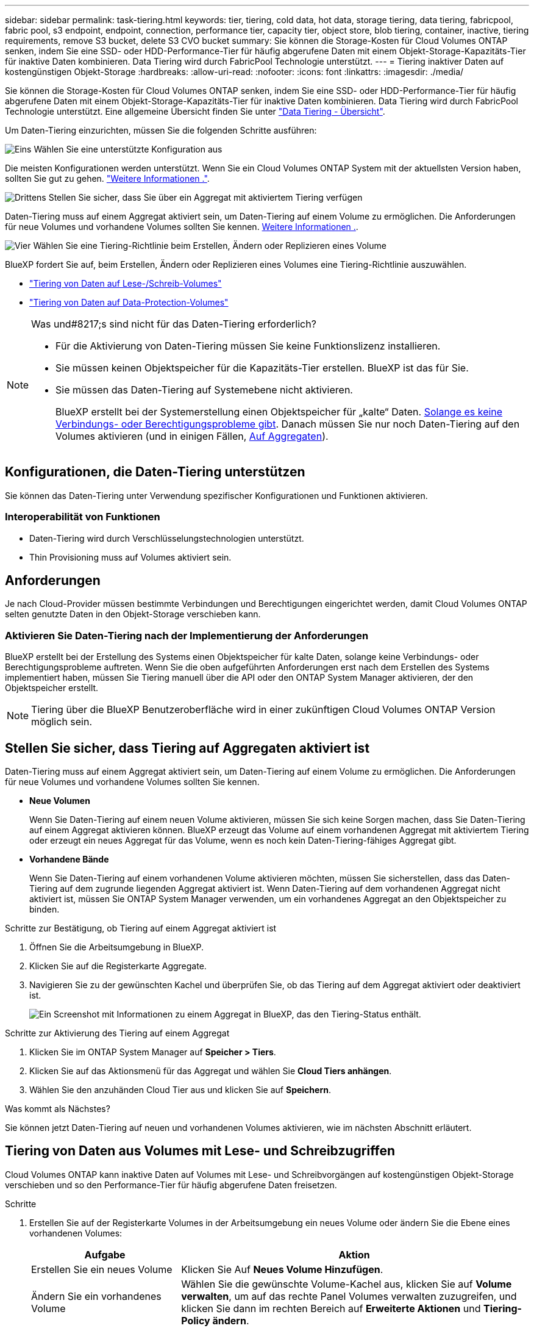 ---
sidebar: sidebar 
permalink: task-tiering.html 
keywords: tier, tiering, cold data, hot data, storage tiering, data tiering, fabricpool, fabric pool, s3 endpoint, endpoint, connection, performance tier, capacity tier, object store, blob tiering, container, inactive, tiering requirements, remove S3 bucket, delete S3 CVO bucket 
summary: Sie können die Storage-Kosten für Cloud Volumes ONTAP senken, indem Sie eine SSD- oder HDD-Performance-Tier für häufig abgerufene Daten mit einem Objekt-Storage-Kapazitäts-Tier für inaktive Daten kombinieren. Data Tiering wird durch FabricPool Technologie unterstützt. 
---
= Tiering inaktiver Daten auf kostengünstigen Objekt-Storage
:hardbreaks:
:allow-uri-read: 
:nofooter: 
:icons: font
:linkattrs: 
:imagesdir: ./media/


[role="lead"]
Sie können die Storage-Kosten für Cloud Volumes ONTAP senken, indem Sie eine SSD- oder HDD-Performance-Tier für häufig abgerufene Daten mit einem Objekt-Storage-Kapazitäts-Tier für inaktive Daten kombinieren. Data Tiering wird durch FabricPool Technologie unterstützt. Eine allgemeine Übersicht finden Sie unter link:concept-data-tiering.html["Data Tiering - Übersicht"].

Um Daten-Tiering einzurichten, müssen Sie die folgenden Schritte ausführen:

.image:https://raw.githubusercontent.com/NetAppDocs/common/main/media/number-1.png["Eins"] Wählen Sie eine unterstützte Konfiguration aus
[role="quick-margin-para"]
Die meisten Konfigurationen werden unterstützt. Wenn Sie ein Cloud Volumes ONTAP System mit der aktuellsten Version haben, sollten Sie gut zu gehen. link:task-tiering.html#configurations-that-support-data-tiering["Weitere Informationen ."].

.image:https://raw.githubusercontent.com/NetAppDocs/common/main/media/number-2.png["Zwei"] Stellen Sie die Konnektivität zwischen Cloud Volumes ONTAP und Objekt-Storage sicher
[role="quick-margin-list"]
ifdef::aws[]

* Für AWS ist ein VPC Endpunkt zu S3 erforderlich. <<Anforderungen für das Tiering selten genutzter Daten in AWS S3,Weitere Informationen .>>.


endif::aws[]

ifdef::azure[]

* Bei Azure müssen Sie nichts Unternehmen, solange BlueXP über die erforderlichen Berechtigungen verfügt. <<Tiering selten genutzter Daten auf Azure Blob Storage,Weitere Informationen .>>.


endif::azure[]

ifdef::gcp[]

* Für Google Cloud müssen Sie das Subnetz für privaten Google Access konfigurieren und ein Servicekonto einrichten. <<Anforderungen für das Tiering selten genutzter Daten in einen Google Cloud Storage Bucket,Weitere Informationen .>>.


endif::gcp[]

.image:https://raw.githubusercontent.com/NetAppDocs/common/main/media/number-3.png["Drittens"] Stellen Sie sicher, dass Sie über ein Aggregat mit aktiviertem Tiering verfügen
[role="quick-margin-para"]
Daten-Tiering muss auf einem Aggregat aktiviert sein, um Daten-Tiering auf einem Volume zu ermöglichen. Die Anforderungen für neue Volumes und vorhandene Volumes sollten Sie kennen. <<Ensuring that tiering is enabled on aggregates,Weitere Informationen .>>.

.image:https://raw.githubusercontent.com/NetAppDocs/common/main/media/number-4.png["Vier"] Wählen Sie eine Tiering-Richtlinie beim Erstellen, Ändern oder Replizieren eines Volume
[role="quick-margin-para"]
BlueXP fordert Sie auf, beim Erstellen, Ändern oder Replizieren eines Volumes eine Tiering-Richtlinie auszuwählen.

[role="quick-margin-list"]
* link:task-tiering.html#tiering-data-from-read-write-volumes["Tiering von Daten auf Lese-/Schreib-Volumes"]
* link:task-tiering.html#tiering-data-from-data-protection-volumes["Tiering von Daten auf Data-Protection-Volumes"]


[NOTE]
.Was und#8217;s sind nicht für das Daten-Tiering erforderlich?
====
* Für die Aktivierung von Daten-Tiering müssen Sie keine Funktionslizenz installieren.
* Sie müssen keinen Objektspeicher für die Kapazitäts-Tier erstellen. BlueXP ist das für Sie.
* Sie müssen das Daten-Tiering auf Systemebene nicht aktivieren.
+
BlueXP erstellt bei der Systemerstellung einen Objektspeicher für „kalte“ Daten. <<Enabling data tiering after implementing the requirements,Solange es keine Verbindungs- oder Berechtigungsprobleme gibt>>. Danach müssen Sie nur noch Daten-Tiering auf den Volumes aktivieren (und in einigen Fällen, <<Ensuring that tiering is enabled on aggregates,Auf Aggregaten>>).



====


== Konfigurationen, die Daten-Tiering unterstützen

Sie können das Daten-Tiering unter Verwendung spezifischer Konfigurationen und Funktionen aktivieren.

ifdef::aws[]



=== Unterstützung in AWS

* Daten-Tiering wird in AWS ab Cloud Volumes ONTAP 9.2 unterstützt.
* Beim Performance-Tier können es sich um allgemeine SSDs (gp3 oder gp2) oder bereitgestellte IOPS-SSDs (io1) handelt.
+

NOTE: Bei der Verwendung von durchsatzoptimierten HDDs (st1) wird kein Tiering von Daten zu Objekt-Storage empfohlen.



endif::aws[]

ifdef::azure[]



=== Unterstützung in Azure

* Daten-Tiering wird in Azure wie folgt unterstützt:
+
** Version 9.4 in mit Single Node-Systemen
** Version 9.6 in mit HA-Paaren


* Es kann sich bei dem Performance-Tier um von Premium-SSDs gemanagte Festplatten, von Standard-SSDs gemanagte Festplatten oder Standard-HDDs geben.


endif::azure[]

ifdef::gcp[]



=== Support in Google Cloud

* Daten-Tiering wird in Google Cloud ab Cloud Volumes ONTAP 9.6 unterstützt.
* Beim Performance-Tier können es sich entweder um persistente SSD-Festplatten, ausgewogene persistente Festplatten oder um Standard-persistente Festplatten handeln.


endif::gcp[]



=== Interoperabilität von Funktionen

* Daten-Tiering wird durch Verschlüsselungstechnologien unterstützt.
* Thin Provisioning muss auf Volumes aktiviert sein.




== Anforderungen

Je nach Cloud-Provider müssen bestimmte Verbindungen und Berechtigungen eingerichtet werden, damit Cloud Volumes ONTAP selten genutzte Daten in den Objekt-Storage verschieben kann.

ifdef::aws[]



=== Anforderungen für das Tiering selten genutzter Daten in AWS S3

Stellen Sie sicher, dass Cloud Volumes ONTAP eine Verbindung zu S3 hat. Die beste Möglichkeit, diese Verbindung bereitzustellen, besteht darin, einen VPC-Endpunkt für den S3-Dienst zu erstellen. Anweisungen hierzu finden Sie im https://docs.aws.amazon.com/AmazonVPC/latest/UserGuide/vpce-gateway.html#create-gateway-endpoint["AWS Dokumentation: Erstellen eines Gateway-Endpunkts"^].

Wenn Sie den VPC-Endpunkt erstellen, wählen Sie die Region, den VPC und die Routing-Tabelle aus, die der Cloud Volumes ONTAP Instanz entspricht. Sie müssen auch die Sicherheitsgruppe ändern, um eine ausgehende HTTPS-Regel hinzuzufügen, die Datenverkehr zum S3-Endpunkt ermöglicht. Andernfalls kann Cloud Volumes ONTAP keine Verbindung zum S3-Service herstellen.

Wenn Sie Probleme haben, lesen Sie https://aws.amazon.com/premiumsupport/knowledge-center/connect-s3-vpc-endpoint/["AWS Support Knowledge Center: Warum kann ich mich nicht über einen Gateway VPC Endpunkt mit einem S3-Bucket verbinden?"^] .

endif::aws[]

ifdef::azure[]



=== Tiering selten genutzter Daten auf Azure Blob Storage

Sie müssen keine Verbindung zwischen der Performance- und der Kapazitäts-Tier einrichten, solange BlueXP die erforderlichen Berechtigungen hat. BlueXP ermöglicht Ihnen einen vnet-Service-Endpunkt, wenn die benutzerdefinierte Rolle für den Connector über folgende Berechtigungen verfügt:

[source, json]
----
"Microsoft.Network/virtualNetworks/subnets/write",
"Microsoft.Network/routeTables/join/action",
----
Die Berechtigungen sind standardmäßig in die benutzerdefinierte Rolle enthalten. https://docs.netapp.com/us-en/bluexp-setup-admin/reference-permissions-azure.html["Zeigen Sie die Azure-Berechtigung für den Connector an"^]

endif::azure[]

ifdef::gcp[]



=== Anforderungen für das Tiering selten genutzter Daten in einen Google Cloud Storage Bucket

* Das Subnetz, in dem Cloud Volumes ONTAP residiert, muss für privaten Google-Zugriff konfiguriert werden. Anweisungen finden Sie unter https://cloud.google.com/vpc/docs/configure-private-google-access["Google Cloud Documentation: Configuring Private Google Access"^].
* Ein Servicekonto muss mit Cloud Volumes ONTAP verbunden sein.
+
link:task-creating-gcp-service-account.html["Erfahren Sie, wie Sie dieses Servicekonto einrichten"].

+
Sie werden aufgefordert, dieses Dienstkonto auszuwählen, wenn Sie eine Cloud Volumes ONTAP-Arbeitsumgebung erstellen.

+
Wenn Sie während der Implementierung kein Servicekonto auswählen, müssen Sie Cloud Volumes ONTAP herunterfahren, zur Google Cloud Konsole wechseln und dann das Service-Konto an die Cloud Volumes ONTAP Instanzen anhängen. Sie können dann das Daten-Tiering aktivieren, wie im nächsten Abschnitt beschrieben.

* Um den Bucket mit vom Kunden gemanagten Schlüsseln zu verschlüsseln, kann der Google Cloud Storage-Bucket den Schlüssel verwenden.
+
link:task-setting-up-gcp-encryption.html["Verwenden Sie die vom Kunden gemanagten Schlüssel mit Cloud Volumes ONTAP"].



endif::gcp[]



=== Aktivieren Sie Daten-Tiering nach der Implementierung der Anforderungen

BlueXP erstellt bei der Erstellung des Systems einen Objektspeicher für kalte Daten, solange keine Verbindungs- oder Berechtigungsprobleme auftreten. Wenn Sie die oben aufgeführten Anforderungen erst nach dem Erstellen des Systems implementiert haben, müssen Sie Tiering manuell über die API oder den ONTAP System Manager aktivieren, der den Objektspeicher erstellt.


NOTE: Tiering über die BlueXP Benutzeroberfläche wird in einer zukünftigen Cloud Volumes ONTAP Version möglich sein.



== Stellen Sie sicher, dass Tiering auf Aggregaten aktiviert ist

Daten-Tiering muss auf einem Aggregat aktiviert sein, um Daten-Tiering auf einem Volume zu ermöglichen. Die Anforderungen für neue Volumes und vorhandene Volumes sollten Sie kennen.

* *Neue Volumen*
+
Wenn Sie Daten-Tiering auf einem neuen Volume aktivieren, müssen Sie sich keine Sorgen machen, dass Sie Daten-Tiering auf einem Aggregat aktivieren können. BlueXP erzeugt das Volume auf einem vorhandenen Aggregat mit aktiviertem Tiering oder erzeugt ein neues Aggregat für das Volume, wenn es noch kein Daten-Tiering-fähiges Aggregat gibt.

* *Vorhandene Bände*
+
Wenn Sie Daten-Tiering auf einem vorhandenen Volume aktivieren möchten, müssen Sie sicherstellen, dass das Daten-Tiering auf dem zugrunde liegenden Aggregat aktiviert ist. Wenn Daten-Tiering auf dem vorhandenen Aggregat nicht aktiviert ist, müssen Sie ONTAP System Manager verwenden, um ein vorhandenes Aggregat an den Objektspeicher zu binden.



.Schritte zur Bestätigung, ob Tiering auf einem Aggregat aktiviert ist
. Öffnen Sie die Arbeitsumgebung in BlueXP.
. Klicken Sie auf die Registerkarte Aggregate.
. Navigieren Sie zu der gewünschten Kachel und überprüfen Sie, ob das Tiering auf dem Aggregat aktiviert oder deaktiviert ist.
+
image:screenshot_aggregate_tiering_enabled.png["Ein Screenshot mit Informationen zu einem Aggregat in BlueXP, das den Tiering-Status enthält."]



.Schritte zur Aktivierung des Tiering auf einem Aggregat
. Klicken Sie im ONTAP System Manager auf *Speicher > Tiers*.
. Klicken Sie auf das Aktionsmenü für das Aggregat und wählen Sie *Cloud Tiers anhängen*.
. Wählen Sie den anzuhänden Cloud Tier aus und klicken Sie auf *Speichern*.


.Was kommt als Nächstes?
Sie können jetzt Daten-Tiering auf neuen und vorhandenen Volumes aktivieren, wie im nächsten Abschnitt erläutert.



== Tiering von Daten aus Volumes mit Lese- und Schreibzugriffen

Cloud Volumes ONTAP kann inaktive Daten auf Volumes mit Lese- und Schreibvorgängen auf kostengünstigen Objekt-Storage verschieben und so den Performance-Tier für häufig abgerufene Daten freisetzen.

.Schritte
. Erstellen Sie auf der Registerkarte Volumes in der Arbeitsumgebung ein neues Volume oder ändern Sie die Ebene eines vorhandenen Volumes:
+
[cols="30,70"]
|===
| Aufgabe | Aktion 


| Erstellen Sie ein neues Volume | Klicken Sie Auf *Neues Volume Hinzufügen*. 


| Ändern Sie ein vorhandenes Volume | Wählen Sie die gewünschte Volume-Kachel aus, klicken Sie auf *Volume verwalten*, um auf das rechte Panel Volumes verwalten zuzugreifen, und klicken Sie dann im rechten Bereich auf *Erweiterte Aktionen* und *Tiering-Policy ändern*. 
|===
. Wählen Sie eine Tiering-Richtlinie aus.
+
Eine Beschreibung dieser Richtlinien finden Sie unter link:concept-data-tiering.html["Data Tiering - Übersicht"].

+
*Beispiel*

+
image:screenshot_volumes_change_tiering_policy.png["Screenshot, der die verfügbaren Optionen zum Ändern der Tiering-Richtlinie für ein Volume zeigt"]

+
BlueXP erstellt ein neues Aggregat für das Volume, wenn es bereits ein Data Tiering-fähiges Aggregat gibt.





== Daten-Tiering von Datensicherungs-Volumes

Cloud Volumes ONTAP kann Daten von einem Daten-Protection-Volume auf eine Kapazitäts-Tier einstufen. Wenn Sie das Ziel-Volume aktivieren, werden die Daten beim Lesen schrittweise auf die Performance-Ebene verschoben.

.Schritte
. Wählen Sie im linken Navigationsmenü die Option *Speicherung > Leinwand*.
. Wählen Sie auf der Seite Arbeitsfläche die Arbeitsumgebung aus, die das Quellvolumen enthält, und ziehen Sie es dann in die Arbeitsumgebung, in die Sie das Volumen replizieren möchten.
. Folgen Sie den Anweisungen, bis Sie die Seite Tiering aufrufen und Data Tiering für Objektspeicher aktivieren.
+
*Beispiel*

+
image:screenshot_replication_tiering.gif["Screenshot, der die S3-Tiering-Option beim Replizieren eines Volumes zeigt."]

+
Informationen zur Datenreplikation finden Sie unter https://docs.netapp.com/us-en/bluexp-replication/task-replicating-data.html["Replizierung von Daten in die und aus der Cloud"^].





== Ändern Sie die Storage-Klasse für Tiering-Daten

Nachdem Sie Cloud Volumes ONTAP implementiert haben, können Sie Ihre Storage-Kosten senken, indem Sie die Storage-Klasse für inaktive Daten ändern, auf die seit 30 Tagen nicht mehr zugegriffen wurde. Die Zugriffskosten sind höher, wenn der Zugriff auf die Daten erfolgt. Berücksichtigen Sie diese also vor einem Wechsel der Storage-Klasse.

Die Storage-Klasse für Tiered Daten beträgt im gesamten System – nicht ​It pro Volume.

Informationen zu unterstützten Speicherklassen finden Sie unter link:concept-data-tiering.html["Data Tiering - Übersicht"].

.Schritte
. Klicken Sie in der Arbeitsumgebung auf das Menüsymbol und dann auf *Speicherklassen* oder *Blob Storage Tiering*.
. Wählen Sie eine Speicherklasse aus und klicken Sie dann auf *Speichern*.




== Das freie Speicherplatzverhältnis für Daten-Tiering ändern

Das Verhältnis von freiem Speicherplatz für Daten-Tiering bestimmt, wie viel freier Speicherplatz auf Cloud Volumes ONTAP SSDs/HDDs erforderlich ist, wenn Daten-Tiering zu Objekt-Storage erfolgt. Die Standardeinstellung ist 10 % freier Speicherplatz, Sie können die Einstellung jedoch entsprechend Ihren Anforderungen anpassen.

So können Sie beispielsweise weniger als 10 % freien Speicherplatz auswählen, um sicherzustellen, dass Sie die erworbene Kapazität nutzen. BlueXP kann dann zusätzliche Festplatten für Sie erwerben, wenn zusätzliche Kapazität benötigt wird (bis zur Obergrenze des Festplattenaggregats).


CAUTION: Wenn nicht genügend Speicherplatz verfügbar ist, können die Daten von Cloud Volumes ONTAP nicht verschoben werden, sodass es zu Performance-Einbußen kommen kann. Jede Änderung sollte mit Vorsicht vorgenommen werden. Wenn Sie sich nicht sicher sind, wenden Sie sich an den NetApp Support, um weitere Informationen zu erhalten.

Das Verhältnis ist wichtig für Disaster-Recovery-Szenarien, da die Daten vom Objektspeicher gelesen werden, verschiebt Cloud Volumes ONTAP die Daten auf SSDs/HDDs, um eine bessere Performance zu bieten. Wenn nicht genügend Speicherplatz vorhanden ist, dann kann Cloud Volumes ONTAP die Daten nicht verschieben. Wenn Sie das Verhältnis ändern, können Sie Ihre geschäftlichen Anforderungen erfüllen.

.Schritte
. Klicken Sie oben rechts auf der BlueXP-Konsole auf das Symbol *Einstellungen* und wählen Sie *Cloud Volumes ONTAP-Einstellungen* aus.
+
image:screenshot_settings_icon.png["Ein Screenshot, in dem das Symbol Einstellungen oben rechts in der BlueXP-Konsole angezeigt wird."]

. Klicken Sie unter *Kapazität* auf *Kapazitätsschwellenwerte für Aggregat - kostenloses Platzverhältnis für Daten-Tiering*.
. Ändern Sie das Verhältnis des freien Speicherplatzes entsprechend Ihren Anforderungen und klicken Sie auf *Speichern*.




== Ändern Sie den Kühlzeitraum für die Auto-Tiering-Richtlinie

Wenn Sie das Daten-Tiering auf einem Cloud Volumes ONTAP Volume mithilfe der Tiering-Richtlinie „_Auto_“ aktiviert haben, können Sie den standardmäßigen Kühlzeitraum je nach Ihren Geschäftsanforderungen anpassen. Diese Aktion wird nur über die ONTAP-CLI und -API unterstützt.

Der Kühlzeitraum ist die Anzahl der Tage, die Benutzerdaten in einem Volume inaktiv bleiben müssen, bevor sie als „kalt“ eingestuft und in einen Objekt-Storage verschoben werden.

Der standardmäßige Kühlzeitraum für die Auto-Tiering-Richtlinie beträgt 31 Tage. Sie können den Kühlzeitraum wie folgt ändern:

* 9.8 oder höher: 2 Tage bis 183 Tage
* 9.7 oder früher: 2 Tage bis 63 Tage


.Schritt
. Verwenden Sie den Parameter _minimumCoolingDays_ mit Ihrer API-Anforderung, wenn Sie ein Volume erstellen oder ein vorhandenes Volume ändern.




== Entfernen Sie einen S3-Bucket bei der Stilllegung einer Arbeitsumgebung

Sie können einen S3-Bucket mit den Daten-Tiering aus einer Cloud Volumes ONTAP Arbeitsumgebung löschen, wenn Sie die Umgebung ausmustern.

Sie können den S3-Bucket nur löschen, wenn:

* Die Arbeitsumgebung von Cloud Volume ONTAP wird aus BlueXP  gelöscht.
* Alle Objekte werden aus dem Bucket gelöscht und der S3-Bucket ist leer.


Wenn Sie eine Cloud Volumes ONTAP-Arbeitsumgebung ausmustern, wird der für die Umgebung erstellte S3-Bucket nicht automatisch gelöscht. Stattdessen bleiben sie in einem verwaisten Zustand, um versehentliche Datenverluste zu verhindern. Sie können die Objekte in dem Bucket löschen und den S3-Bucket selbst anschließend entfernen oder zur späteren Verwendung beibehalten. Siehe https://docs.netapp.com/us-en/ontap-cli/vserver-object-store-server-bucket-delete.html#description["ONTAP CLI: Löschen von Buckets aus dem vserver Objektspeicher"^].
